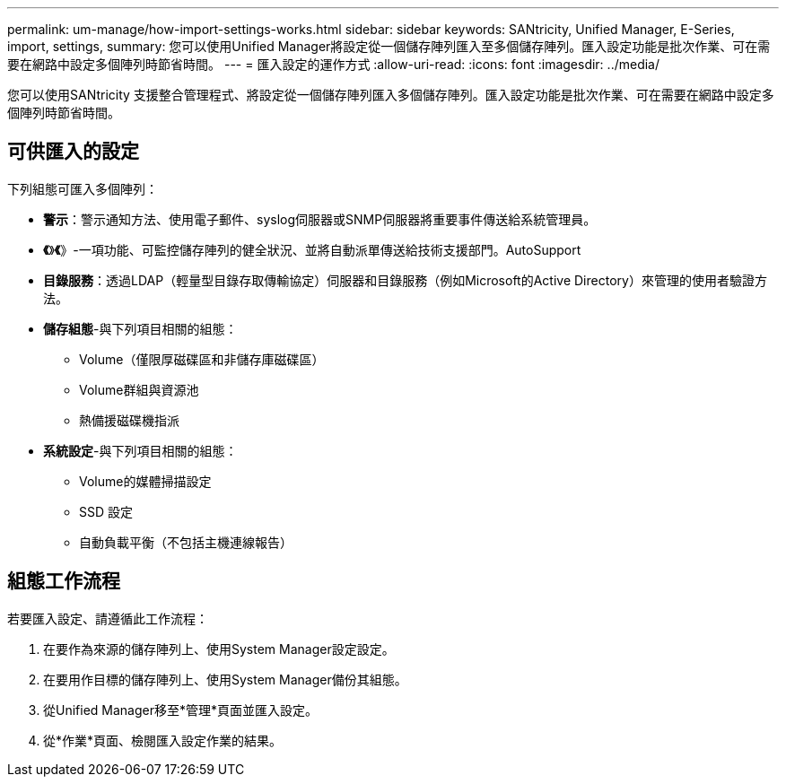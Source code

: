 ---
permalink: um-manage/how-import-settings-works.html 
sidebar: sidebar 
keywords: SANtricity, Unified Manager, E-Series, import, settings, 
summary: 您可以使用Unified Manager將設定從一個儲存陣列匯入至多個儲存陣列。匯入設定功能是批次作業、可在需要在網路中設定多個陣列時節省時間。 
---
= 匯入設定的運作方式
:allow-uri-read: 
:icons: font
:imagesdir: ../media/


[role="lead"]
您可以使用SANtricity 支援整合管理程式、將設定從一個儲存陣列匯入多個儲存陣列。匯入設定功能是批次作業、可在需要在網路中設定多個陣列時節省時間。



== 可供匯入的設定

下列組態可匯入多個陣列：

* *警示*：警示通知方法、使用電子郵件、syslog伺服器或SNMP伺服器將重要事件傳送給系統管理員。
* *《*》*《*》-一項功能、可監控儲存陣列的健全狀況、並將自動派單傳送給技術支援部門。AutoSupport
* *目錄服務*：透過LDAP（輕量型目錄存取傳輸協定）伺服器和目錄服務（例如Microsoft的Active Directory）來管理的使用者驗證方法。
* *儲存組態*-與下列項目相關的組態：
+
** Volume（僅限厚磁碟區和非儲存庫磁碟區）
** Volume群組與資源池
** 熱備援磁碟機指派


* *系統設定*-與下列項目相關的組態：
+
** Volume的媒體掃描設定
** SSD 設定
** 自動負載平衡（不包括主機連線報告）






== 組態工作流程

若要匯入設定、請遵循此工作流程：

. 在要作為來源的儲存陣列上、使用System Manager設定設定。
. 在要用作目標的儲存陣列上、使用System Manager備份其組態。
. 從Unified Manager移至*管理*頁面並匯入設定。
. 從*作業*頁面、檢閱匯入設定作業的結果。

